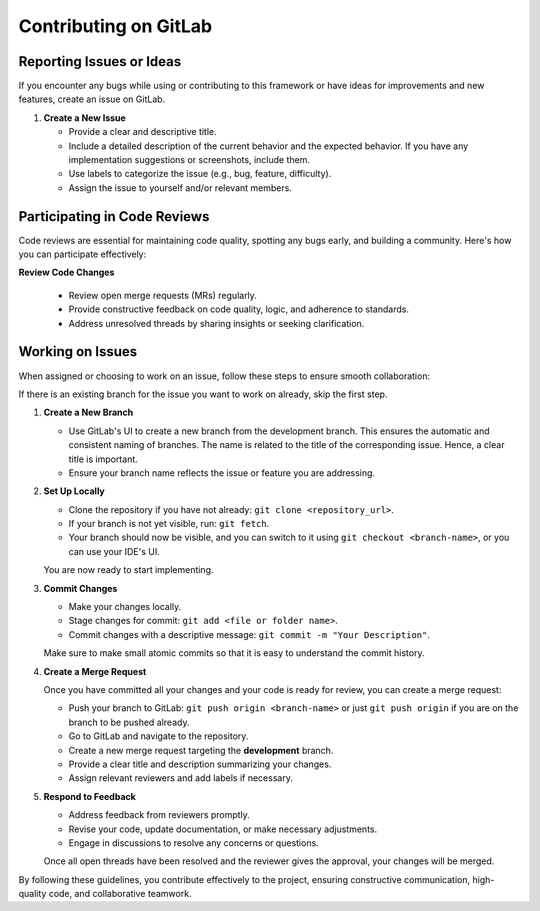 .. _gitlab_contribution:

Contributing on GitLab
======================

Reporting Issues or Ideas
-------------------------

If you encounter any bugs while using or contributing to this framework or have ideas for improvements and new features, create an issue on GitLab.

1. **Create a New Issue**

   - Provide a clear and descriptive title.
   - Include a detailed description of the current behavior and the expected behavior. If you have any implementation suggestions or screenshots, include them.
   - Use labels to categorize the issue (e.g., bug, feature, difficulty).
   - Assign the issue to yourself and/or relevant members.

Participating in Code Reviews
-----------------------------

Code reviews are essential for maintaining code quality, spotting any bugs early, and building a community. Here's how you can participate effectively:

**Review Code Changes**

   - Review open merge requests (MRs) regularly.
   - Provide constructive feedback on code quality, logic, and adherence to standards.
   - Address unresolved threads by sharing insights or seeking clarification.

Working on Issues
-----------------

When assigned or choosing to work on an issue, follow these steps to ensure smooth collaboration:

If there is an existing branch for the issue you want to work on already, skip the first step. 

1. **Create a New Branch**

   - Use GitLab's UI to create a new branch from the development branch. This ensures the automatic and consistent naming of branches. The name is related to the title of the corresponding issue. Hence, a clear title is important.
   - Ensure your branch name reflects the issue or feature you are addressing.


2. **Set Up Locally**

   - Clone the repository if you have not already: ``git clone <repository_url>``.
   - If your branch is not yet visible, run: ``git fetch``.
   - Your branch should now be visible, and you can switch to it using ``git checkout <branch-name>``, or you can use your IDE's UI.

   You are now ready to start implementing.

3. **Commit Changes**

   - Make your changes locally.
   - Stage changes for commit: ``git add <file or folder name>``.
   - Commit changes with a descriptive message: ``git commit -m "Your Description"``.

   Make sure to make small atomic commits so that it is easy to understand the commit history.

4. **Create a Merge Request**

   Once you have committed all your changes and your code is ready for review, you can create a merge request:

   - Push your branch to GitLab: ``git push origin <branch-name>`` or just ``git push origin`` if you are on the branch to be pushed already. 
   - Go to GitLab and navigate to the repository.
   - Create a new merge request targeting the **development** branch.
   - Provide a clear title and description summarizing your changes.
   - Assign relevant reviewers and add labels if necessary.


5. **Respond to Feedback**

   - Address feedback from reviewers promptly.
   - Revise your code, update documentation, or make necessary adjustments.
   - Engage in discussions to resolve any concerns or questions.

   Once all open threads have been resolved and the reviewer gives the approval, your changes will be merged.


By following these guidelines, you contribute effectively to the project, ensuring constructive communication, high-quality code, and collaborative teamwork.


